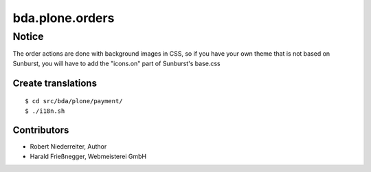 ================
bda.plone.orders
================


Notice
--------

The order actions are  done with background images in CSS, so if you have your own theme 
that is not based on Sunburst, you will have to add the "icons.on" part of Sunburst's base.css


Create translations
===================

::

    $ cd src/bda/plone/payment/
    $ ./i18n.sh


Contributors
============

- Robert Niederreiter, Author

- Harald Frießnegger, Webmeisterei GmbH
